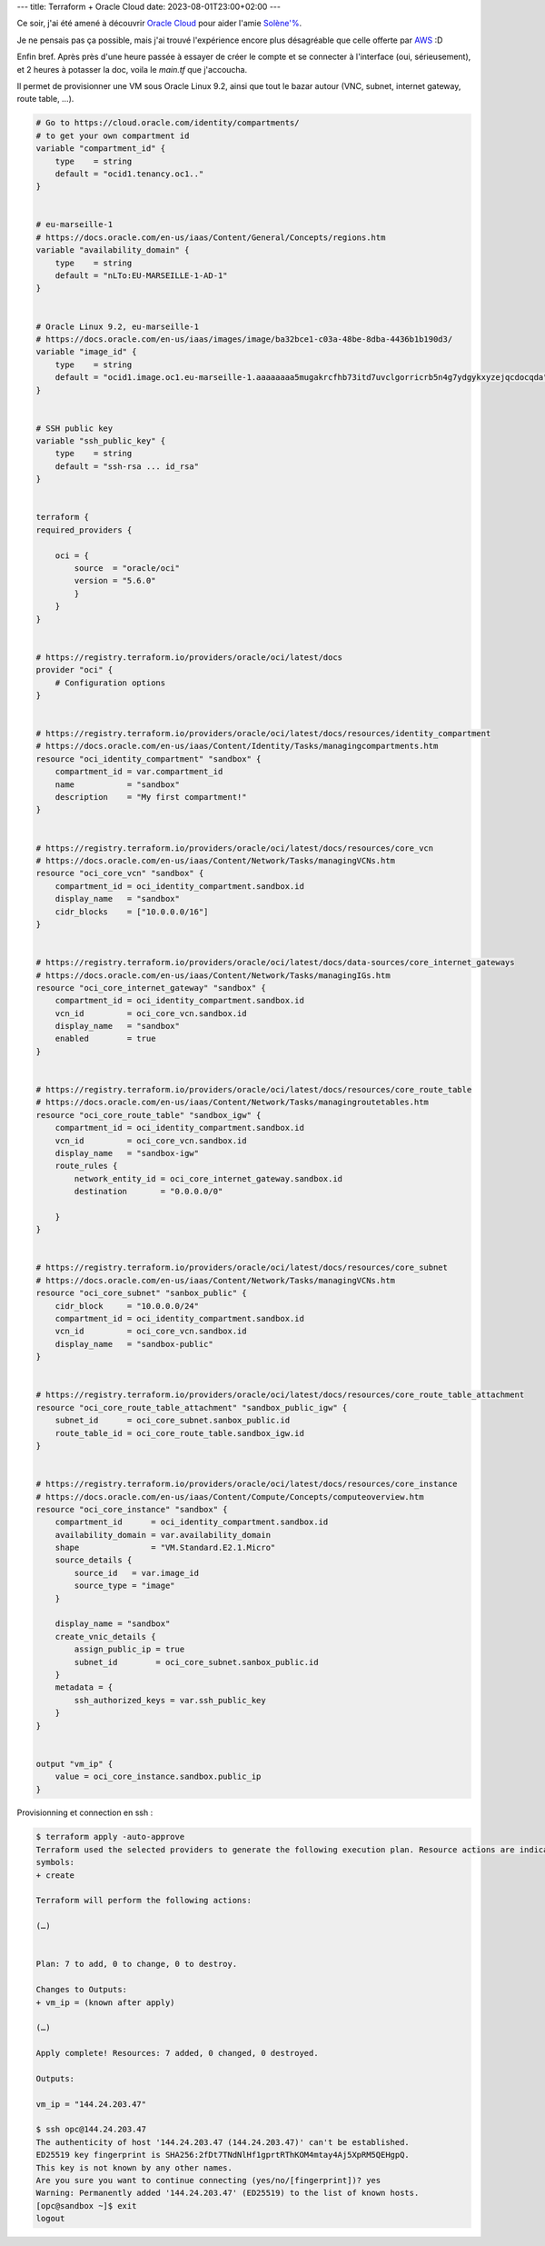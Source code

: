 ---
title: Terraform + Oracle Cloud
date: 2023-08-01T23:00+02:00
---

Ce soir, j'ai été amené à découvrir `Oracle Cloud <https://cloud.oracle.com>`_ pour aider l'amie `Solène'% <https://dataswamp.org/~solene/>`_.

Je ne pensais pas ça possible, mais j'ai trouvé l'expérience encore plus désagréable que celle offerte par `AWS <https://aws.amazon.com/>`_ :D

Enfin bref. Après près d'une heure passée à essayer de créer le compte et se connecter à l'interface (oui, sérieusement), et 2 heures à potasser la doc, voila le `main.tf` que j'accoucha.

Il permet de provisionner une VM sous Oracle Linux 9.2, ainsi que tout le bazar autour (VNC, subnet, internet gateway, route table, …).

.. code:: terraform

    # Go to https://cloud.oracle.com/identity/compartments/
    # to get your own compartment id
    variable "compartment_id" {
        type    = string
        default = "ocid1.tenancy.oc1.."
    }


    # eu-marseille-1
    # https://docs.oracle.com/en-us/iaas/Content/General/Concepts/regions.htm
    variable "availability_domain" {
        type    = string
        default = "nLTo:EU-MARSEILLE-1-AD-1"
    }


    # Oracle Linux 9.2, eu-marseille-1
    # https://docs.oracle.com/en-us/iaas/images/image/ba32bce1-c03a-48be-8dba-4436b1b190d3/
    variable "image_id" {
        type    = string
        default = "ocid1.image.oc1.eu-marseille-1.aaaaaaaa5mugakrcfhb73itd7uvclgorricrb5n4g7ydgykxyzejqcdocqda"
    }


    # SSH public key
    variable "ssh_public_key" {
        type    = string
        default = "ssh-rsa ... id_rsa"
    }


    terraform {
    required_providers {
        
        oci = {
            source  = "oracle/oci"
            version = "5.6.0"
            }
        }
    }


    # https://registry.terraform.io/providers/oracle/oci/latest/docs
    provider "oci" {
        # Configuration options
    }


    # https://registry.terraform.io/providers/oracle/oci/latest/docs/resources/identity_compartment
    # https://docs.oracle.com/en-us/iaas/Content/Identity/Tasks/managingcompartments.htm
    resource "oci_identity_compartment" "sandbox" {
        compartment_id = var.compartment_id
        name           = "sandbox"
        description    = "My first compartment!"
    }


    # https://registry.terraform.io/providers/oracle/oci/latest/docs/resources/core_vcn
    # https://docs.oracle.com/en-us/iaas/Content/Network/Tasks/managingVCNs.htm
    resource "oci_core_vcn" "sandbox" {
        compartment_id = oci_identity_compartment.sandbox.id
        display_name   = "sandbox"
        cidr_blocks    = ["10.0.0.0/16"]
    }


    # https://registry.terraform.io/providers/oracle/oci/latest/docs/data-sources/core_internet_gateways
    # https://docs.oracle.com/en-us/iaas/Content/Network/Tasks/managingIGs.htm
    resource "oci_core_internet_gateway" "sandbox" {
        compartment_id = oci_identity_compartment.sandbox.id
        vcn_id         = oci_core_vcn.sandbox.id
        display_name   = "sandbox"
        enabled        = true
    }


    # https://registry.terraform.io/providers/oracle/oci/latest/docs/resources/core_route_table
    # https://docs.oracle.com/en-us/iaas/Content/Network/Tasks/managingroutetables.htm
    resource "oci_core_route_table" "sandbox_igw" {
        compartment_id = oci_identity_compartment.sandbox.id
        vcn_id         = oci_core_vcn.sandbox.id
        display_name   = "sandbox-igw"
        route_rules {
            network_entity_id = oci_core_internet_gateway.sandbox.id
            destination       = "0.0.0.0/0"

        }
    }


    # https://registry.terraform.io/providers/oracle/oci/latest/docs/resources/core_subnet
    # https://docs.oracle.com/en-us/iaas/Content/Network/Tasks/managingVCNs.htm
    resource "oci_core_subnet" "sanbox_public" {
        cidr_block     = "10.0.0.0/24"
        compartment_id = oci_identity_compartment.sandbox.id
        vcn_id         = oci_core_vcn.sandbox.id
        display_name   = "sandbox-public"
    }


    # https://registry.terraform.io/providers/oracle/oci/latest/docs/resources/core_route_table_attachment
    resource "oci_core_route_table_attachment" "sandbox_public_igw" {
        subnet_id      = oci_core_subnet.sanbox_public.id
        route_table_id = oci_core_route_table.sandbox_igw.id
    }


    # https://registry.terraform.io/providers/oracle/oci/latest/docs/resources/core_instance
    # https://docs.oracle.com/en-us/iaas/Content/Compute/Concepts/computeoverview.htm
    resource "oci_core_instance" "sandbox" {
        compartment_id      = oci_identity_compartment.sandbox.id
        availability_domain = var.availability_domain
        shape               = "VM.Standard.E2.1.Micro"
        source_details {
            source_id   = var.image_id
            source_type = "image"
        }

        display_name = "sandbox"
        create_vnic_details {
            assign_public_ip = true
            subnet_id        = oci_core_subnet.sanbox_public.id
        }
        metadata = {
            ssh_authorized_keys = var.ssh_public_key
        }
    }
    

    output "vm_ip" {
        value = oci_core_instance.sandbox.public_ip
    }

Provisionning et connection en ssh :

.. code:: console

    $ terraform apply -auto-approve
    Terraform used the selected providers to generate the following execution plan. Resource actions are indicated with the following
    symbols:
    + create

    Terraform will perform the following actions:

    (…)


    Plan: 7 to add, 0 to change, 0 to destroy.

    Changes to Outputs:
    + vm_ip = (known after apply)

    (…)

    Apply complete! Resources: 7 added, 0 changed, 0 destroyed.

    Outputs:

    vm_ip = "144.24.203.47"

    $ ssh opc@144.24.203.47
    The authenticity of host '144.24.203.47 (144.24.203.47)' can't be established.
    ED25519 key fingerprint is SHA256:2fDt7TNdNlHf1gprtRThKOM4mtay4Aj5XpRM5QEHgpQ.
    This key is not known by any other names.
    Are you sure you want to continue connecting (yes/no/[fingerprint])? yes
    Warning: Permanently added '144.24.203.47' (ED25519) to the list of known hosts.
    [opc@sandbox ~]$ exit
    logout
